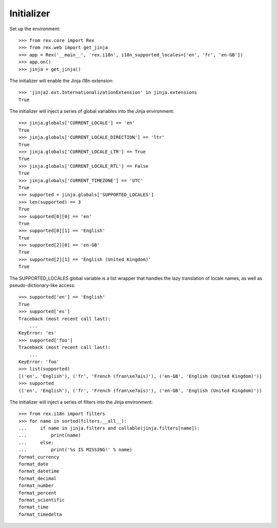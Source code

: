 ***********
Initializer
***********

.. contents:: Table of Contents


Set up the environment::

    >>> from rex.core import Rex
    >>> from rex.web import get_jinja
    >>> app = Rex('__main__', 'rex.i18n', i18n_supported_locales=['en', 'fr', 'en-GB'])
    >>> app.on()
    >>> jinja = get_jinja()


The initializer will enable the Jinja i18n extension::

    >>> 'jinja2.ext.InternationalizationExtension' in jinja.extensions
    True


The initializer will inject a series of global variables into the Jinja
environment::

    >>> jinja.globals['CURRENT_LOCALE'] == 'en'
    True
    >>> jinja.globals['CURRENT_LOCALE_DIRECTION'] == 'ltr'
    True
    >>> jinja.globals['CURRENT_LOCALE_LTR'] == True
    True
    >>> jinja.globals['CURRENT_LOCALE_RTL'] == False
    True
    >>> jinja.globals['CURRENT_TIMEZONE'] == 'UTC'
    True
    >>> supported = jinja.globals['SUPPORTED_LOCALES']
    >>> len(supported) == 3
    True
    >>> supported[0][0] == 'en'
    True
    >>> supported[0][1] == 'English'
    True
    >>> supported[2][0] == 'en-GB'
    True
    >>> supported[2][1] == 'English (United Kingdom)'
    True


The SUPPORTED_LOCALES global variable is a list wrapper that handles the lazy
translation of locale names, as well as pseudo-dictionary-like access::

    >>> supported['en'] == 'English'
    True
    >>> supported['es']
    Traceback (most recent call last):
        ...
    KeyError: 'es'
    >>> supported['foo']
    Traceback (most recent call last):
        ...
    KeyError: 'foo'
    >>> list(supported)
    [('en', 'English'), ('fr', 'French (fran\xe7ais)'), ('en-GB', 'English (United Kingdom)')]
    >>> supported
    (('en', 'English'), ('fr', 'French (fran\xe7ais)'), ('en-GB', 'English (United Kingdom)'))


The initializer will inject a series of filters into the Jinja environment::

    >>> from rex.i18n import filters
    >>> for name in sorted(filters.__all__):
    ...     if name in jinja.filters and callable(jinja.filters[name]):
    ...         print(name)
    ...     else:
    ...         print('%s IS MISSING!' % name)
    format_currency
    format_date
    format_datetime
    format_decimal
    format_number
    format_percent
    format_scientific
    format_time
    format_timedelta


